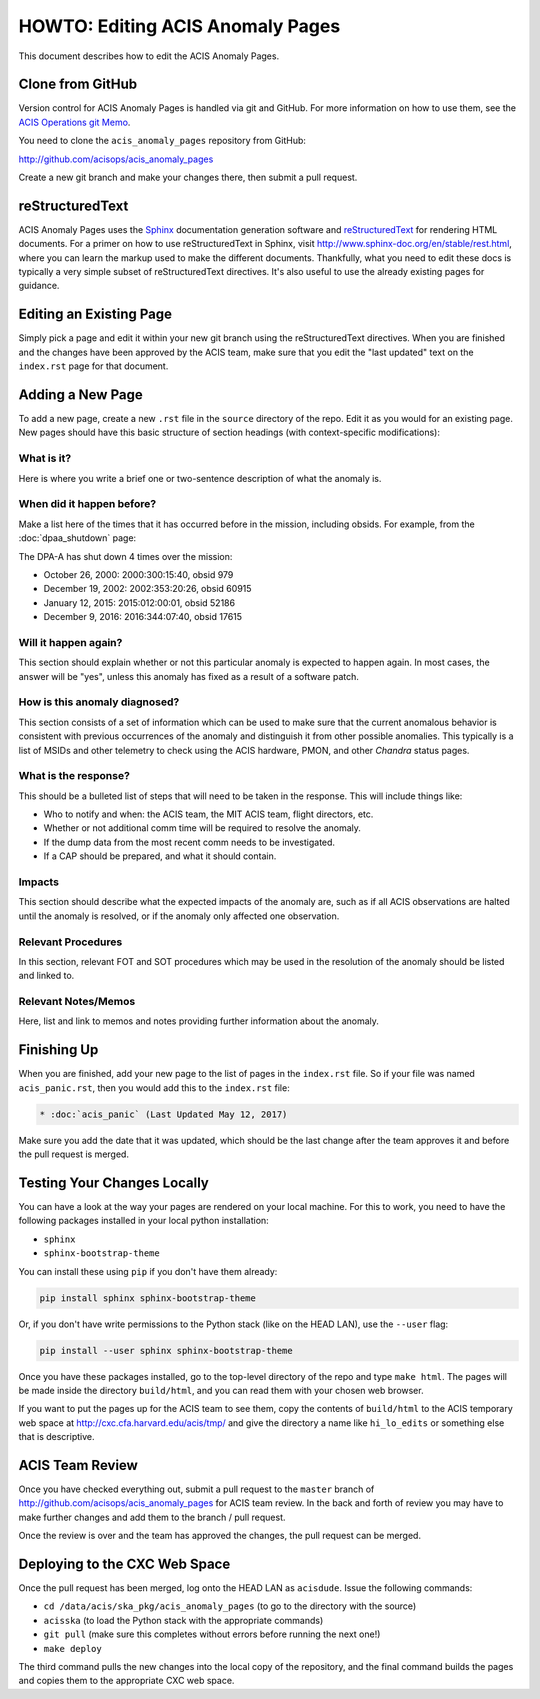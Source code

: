.. _howto:

HOWTO: Editing ACIS Anomaly Pages
=================================

This document describes how to edit the ACIS Anomaly Pages. 

Clone from GitHub
-----------------

Version control for ACIS Anomaly Pages is handled via git and GitHub. For more
information on how to use them, see the 
`ACIS Operations git Memo <http://cxc.cfa.harvard.edu/acis/memos/git_notes.html>`_.

You need to clone the ``acis_anomaly_pages`` repository from GitHub:

http://github.com/acisops/acis_anomaly_pages

Create a new git branch and make your changes there, then submit a pull request.

reStructuredText
----------------

ACIS Anomaly Pages uses the `Sphinx <http://www.sphinx-doc.org/>`_ documentation
generation software and `reStructuredText <http://docutils.sourceforge.net/rst.html>`_
for rendering HTML documents. For a primer on how to use reStructuredText in Sphinx,
visit http://www.sphinx-doc.org/en/stable/rest.html, where you can learn the markup
used to make the different documents. Thankfully, what you need to edit these docs is
typically a very simple subset of reStructuredText directives. It's also useful to use
the already existing pages for guidance.

Editing an Existing Page
------------------------

Simply pick a page and edit it within your new git branch using the reStructuredText
directives. When you are finished and the changes have been approved by the ACIS team,
make sure that you edit the "last updated" text on the ``index.rst`` page for that
document.

Adding a New Page
-----------------

To add a new page, create a new ``.rst`` file in the ``source`` directory of the repo.
Edit it as you would for an existing page. New pages should have this basic structure
of section headings (with context-specific modifications):

What is it?
+++++++++++

Here is where you write a brief one or two-sentence description of what the anomaly is.

When did it happen before?
++++++++++++++++++++++++++

Make a list here of the times that it has occurred before in the mission, including
obsids. For example, from the :doc:`dpaa_shutdown` page:

The DPA-A has shut down 4 times over the mission:

* October 26, 2000: 2000:300:15:40, obsid 979
* December 19, 2002: 2002:353:20:26, obsid 60915
* January 12, 2015: 2015:012:00:01, obsid 52186
* December 9, 2016: 2016:344:07:40, obsid 17615

Will it happen again?
+++++++++++++++++++++

This section should explain whether or not this particular anomaly is expected to happen
again. In most cases, the answer will be "yes", unless this anomaly has fixed as a result
of a software patch.

How is this anomaly diagnosed?
++++++++++++++++++++++++++++++

This section consists of a set of information which can be used to make sure that the
current anomalous behavior is consistent with previous occurrences of the anomaly and
distinguish it from other possible anomalies. This typically is a list of MSIDs and other
telemetry to check using the ACIS hardware, PMON, and other *Chandra* status pages.

What is the response?
+++++++++++++++++++++

This should be a bulleted list of steps that will need to be taken in the response. This
will include things like:

* Who to notify and when: the ACIS team, the MIT ACIS team, flight directors, etc.
* Whether or not additional comm time will be required to resolve the anomaly.
* If the dump data from the most recent comm needs to be investigated.
* If a CAP should be prepared, and what it should contain.

Impacts
+++++++

This section should describe what the expected impacts of the anomaly are, such as if
all ACIS observations are halted until the anomaly is resolved, or if the anomaly only
affected one observation.

Relevant Procedures
+++++++++++++++++++

In this section, relevant FOT and SOT procedures which may be used in the resolution of
the anomaly should be listed and linked to.

Relevant Notes/Memos
++++++++++++++++++++

Here, list and link to memos and notes providing further information about the anomaly.

Finishing Up
------------

When you are finished, add your new page to the list of pages in the ``index.rst``
file. So if your file was named ``acis_panic.rst``, then you would add this to the
``index.rst`` file:

.. code-block:: rest

    * :doc:`acis_panic` (Last Updated May 12, 2017)

Make sure you add the date that it was updated, which should be the last change after
the team approves it and before the pull request is merged.

Testing Your Changes Locally
----------------------------

You can have a look at the way your pages are rendered on your local machine. For this
to work, you need to have the following packages installed in your local python installation:

* ``sphinx``
* ``sphinx-bootstrap-theme``

You can install these using ``pip`` if you don't have them already:

.. code-block:: bash

    pip install sphinx sphinx-bootstrap-theme

Or, if you don't have write permissions to the Python stack (like on the HEAD LAN),
use the ``--user`` flag:

.. code-block:: bash

    pip install --user sphinx sphinx-bootstrap-theme

Once you have these packages installed, go to the top-level directory of the repo and type
``make html``. The pages will be made inside the directory ``build/html``, and you can read
them with your chosen web browser.

If you want to put the pages up for the ACIS team to see them, copy the contents of ``build/html``
to the ACIS temporary web space at http://cxc.cfa.harvard.edu/acis/tmp/ and give the directory a
name like ``hi_lo_edits`` or something else that is descriptive.

ACIS Team Review
----------------

Once you have checked everything out, submit a pull request to the ``master`` branch of
http://github.com/acisops/acis_anomaly_pages for ACIS team review. In the back and forth
of review you may have to make further changes and add them to the branch / pull request.

Once the review is over and the team has approved the changes, the pull request can be
merged.

Deploying to the CXC Web Space
------------------------------

Once the pull request has been merged, log onto the HEAD LAN as ``acisdude``. Issue
the following commands:

* ``cd /data/acis/ska_pkg/acis_anomaly_pages`` (to go to the directory with the source)
* ``acisska`` (to load the Python stack with the appropriate commands)
* ``git pull`` (make sure this completes without errors before running the next one!)
* ``make deploy``

The third command pulls the new changes into the local copy of the repository, and the
final command builds the pages and copies them to the appropriate CXC web space.
